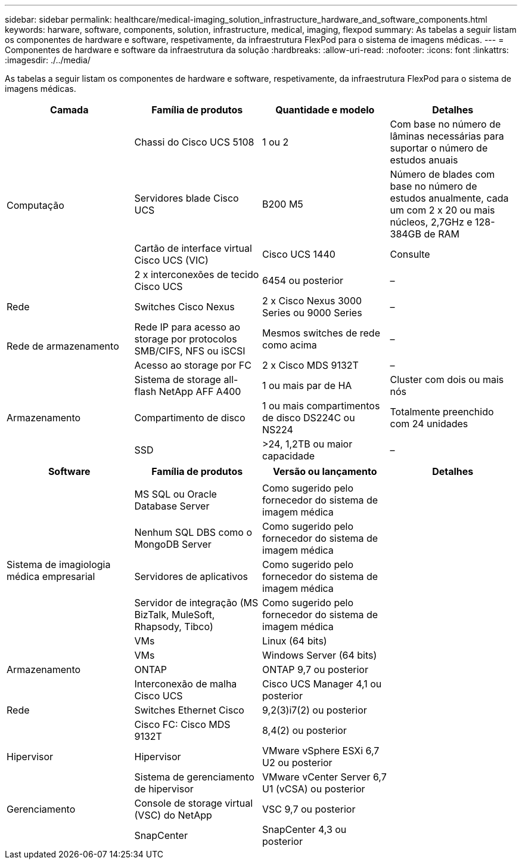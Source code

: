 ---
sidebar: sidebar 
permalink: healthcare/medical-imaging_solution_infrastructure_hardware_and_software_components.html 
keywords: harware, software, components, solution, infrastructure, medical, imaging, flexpod 
summary: As tabelas a seguir listam os componentes de hardware e software, respetivamente, da infraestrutura FlexPod para o sistema de imagens médicas. 
---
= Componentes de hardware e software da infraestrutura da solução
:hardbreaks:
:allow-uri-read: 
:nofooter: 
:icons: font
:linkattrs: 
:imagesdir: ./../media/


[role="lead"]
As tabelas a seguir listam os componentes de hardware e software, respetivamente, da infraestrutura FlexPod para o sistema de imagens médicas.

|===
| Camada | Família de produtos | Quantidade e modelo | Detalhes 


.4+| Computação | Chassi do Cisco UCS 5108 | 1 ou 2 | Com base no número de lâminas necessárias para suportar o número de estudos anuais 


| Servidores blade Cisco UCS | B200 M5 | Número de blades com base no número de estudos anualmente, cada um com 2 x 20 ou mais núcleos, 2,7GHz e 128-384GB de RAM 


| Cartão de interface virtual Cisco UCS (VIC) | Cisco UCS 1440 | Consulte 


| 2 x interconexões de tecido Cisco UCS | 6454 ou posterior | – 


| Rede | Switches Cisco Nexus | 2 x Cisco Nexus 3000 Series ou 9000 Series | – 


.2+| Rede de armazenamento | Rede IP para acesso ao storage por protocolos SMB/CIFS, NFS ou iSCSI | Mesmos switches de rede como acima | – 


| Acesso ao storage por FC | 2 x Cisco MDS 9132T | – 


.3+| Armazenamento | Sistema de storage all-flash NetApp AFF A400 | 1 ou mais par de HA | Cluster com dois ou mais nós 


| Compartimento de disco | 1 ou mais compartimentos de disco DS224C ou NS224 | Totalmente preenchido com 24 unidades 


| SSD | >24, 1,2TB ou maior capacidade | – 
|===
|===
| Software | Família de produtos | Versão ou lançamento | Detalhes 


.7+| Sistema de imagiologia médica empresarial |  |  |  


| MS SQL ou Oracle Database Server | Como sugerido pelo fornecedor do sistema de imagem médica |  


| Nenhum SQL DBS como o MongoDB Server | Como sugerido pelo fornecedor do sistema de imagem médica |  


| Servidores de aplicativos | Como sugerido pelo fornecedor do sistema de imagem médica |  


| Servidor de integração (MS BizTalk, MuleSoft, Rhapsody, Tibco) | Como sugerido pelo fornecedor do sistema de imagem médica |  


| VMs | Linux (64 bits) |  


| VMs | Windows Server (64 bits) |  


| Armazenamento | ONTAP | ONTAP 9,7 ou posterior |  


.3+| Rede | Interconexão de malha Cisco UCS | Cisco UCS Manager 4,1 ou posterior |  


| Switches Ethernet Cisco | 9,2(3)i7(2) ou posterior |  


| Cisco FC: Cisco MDS 9132T | 8,4(2) ou posterior |  


| Hipervisor | Hipervisor | VMware vSphere ESXi 6,7 U2 ou posterior |  


.3+| Gerenciamento | Sistema de gerenciamento de hipervisor | VMware vCenter Server 6,7 U1 (vCSA) ou posterior |  


| Console de storage virtual (VSC) do NetApp | VSC 9,7 ou posterior |  


| SnapCenter | SnapCenter 4,3 ou posterior |  
|===